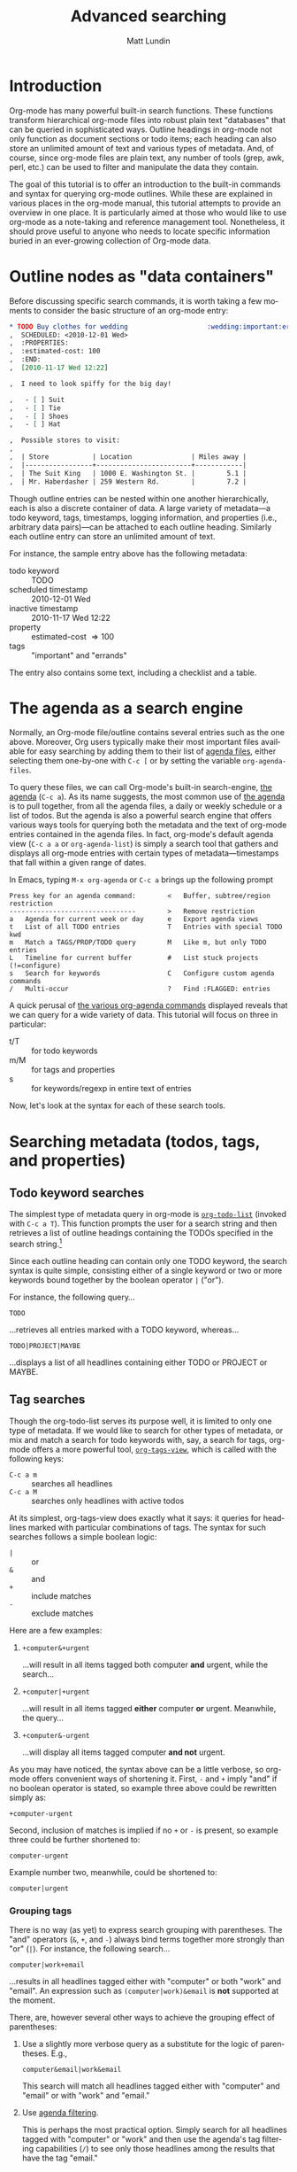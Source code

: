 #+OPTIONS:    H:3 num:nil toc:t \n:nil @:t ::t |:t ^:t -:t f:t *:t TeX:t LaTeX:t skip:nil d:(HIDE) tags:not-in-toc
#+STARTUP:    align fold nodlcheck hidestars oddeven lognotestate
#+SEQ_TODO:   TODO(t) INPROGRESS(i) WAITING(w@) | DONE(d) CANCELED(c@)
#+TAGS:       Write(w) Update(u) Fix(f) Check(c)
#+TITLE:      Advanced searching
#+AUTHOR:     Matt Lundin
#+EMAIL:      mdl at imapmail dot org
#+LANGUAGE:   en
#+PRIORITIES: A C B
#+CATEGORY:   worg

* Introduction
  :PROPERTIES:
  :CUSTOM_ID: introduction
  :END:

Org-mode has many powerful built-in search functions. These functions
transform hierarchical org-mode files into robust plain text
"databases" that can be queried in sophisticated ways. Outline
headings in org-mode not only function as document sections or todo
items; each heading can also store an unlimited amount of text and
various types of metadata. And, of course, since org-mode files are
plain text, any number of tools (grep, awk, perl, etc.) can be used to
filter and manipulate the data they contain.

The goal of this tutorial is to offer an introduction to the built-in
commands and syntax for querying org-mode outlines. While these are
explained in various places in the org-mode manual, this tutorial
attempts to provide an overview in one place. It is particularly aimed
at those who would like to use org-mode as a note-taking and reference
management tool. Nonetheless, it should prove useful to anyone who
needs to locate specific information buried in an ever-growing
collection of Org-mode data.

* Outline nodes as "data containers"
  :PROPERTIES:
  :CUSTOM_ID: outline-nodes-as-data-containers
  :END:

Before discussing specific search commands, it is worth taking a few
moments to consider the basic structure of an org-mode entry:

#+begin_src org
  ,* TODO Buy clothes for wedding                    :wedding:important:errands:
  ,  SCHEDULED: <2010-12-01 Wed>
  ,  :PROPERTIES:
  ,  :estimated-cost: 100
  ,  :END:
  ,  [2010-11-17 Wed 12:22]
  
  ,  I need to look spiffy for the big day!
  
  ,   - [ ] Suit
  ,   - [ ] Tie
  ,   - [ ] Shoes
  ,   - [ ] Hat
  
  ,  Possible stores to visit:
  ,  
  ,  | Store           | Location               | Miles away |
  ,  |-----------------+------------------------+------------|
  ,  | The Suit King   | 1000 E. Washington St. |        5.1 |
  ,  | Mr. Haberdasher | 259 Western Rd.        |        7.2 |
  
#+end_src

Though outline entries can be nested within one another
hierarchically, each is also a discrete container of data. A large
variety of metadata---a todo keyword, tags, timestamps, logging
information, and properties (i.e., arbitrary data pairs)---can be
attached to each outline heading. Similarly each outline entry can
store an unlimited amount of text.

For instance, the sample entry above has the following metadata:

 - todo keyword :: TODO
 - scheduled timestamp :: 2010-12-01 Wed
 - inactive timestamp :: 2010-11-17 Wed 12:22
 - property :: estimated-cost \Rightarrow 100
 - tags :: "important" and "errands"

The entry also contains some text, including a checklist and a table.

* The agenda as a search engine
  :PROPERTIES:
  :CUSTOM_ID: agenda-as-search-engine
  :END:

Normally, an Org-mode file/outline contains several entries such as
the one above. Moreover, Org users typically make their most important
files available for easy searching by adding them to their list of
[[http://orgmode.org/manual/Agenda-files.html#Agenda-files][agenda files]], either selecting them one-by-one with =C-c [= or by
setting the variable =org-agenda-files=. 

To query these files, we can call Org-mode's built-in search-engine,
[[http://orgmode.org/manual/Agenda-Views.html#Agenda-Views][the agenda]] (=C-c a=). As its name suggests, the most common use of [[http://orgmode.org/manual/Agenda-Views.html#Agenda-Views][the
agenda]] is to pull together, from all the agenda files, a daily or
weekly schedule or a list of todos. But the agenda is also a powerful
search engine that offers various ways tools for querying both the
metadata and the text of org-mode entries contained in the agenda
files. In fact, org-mode's default agenda view (=C-c a a= or
=org-agenda-list=) is simply a search tool that gathers and displays
all org-mode entries with certain types of metadata---timestamps that
fall within a given range of dates.

In Emacs, typing =M-x org-agenda= or =C-c a= brings up the following
prompt

: Press key for an agenda command:        <   Buffer, subtree/region restriction
: --------------------------------        >   Remove restriction
: a   Agenda for current week or day      e   Export agenda views
: t   List of all TODO entries            T   Entries with special TODO kwd
: m   Match a TAGS/PROP/TODO query        M   Like m, but only TODO entries
: L   Timeline for current buffer         #   List stuck projects (!=configure)
: s   Search for keywords                 C   Configure custom agenda commands
: /   Multi-occur                         ?   Find :FLAGGED: entries

A quick perusal of [[http://orgmode.org/manual/Built_002din-agenda-views.html#Built_002din-agenda-views][the various org-agenda commands]] displayed reveals
that we can query for a wide variety of data. This tutorial will
focus on three in particular:

 - t/T :: for todo keywords
 - m/M :: for tags and properties
 - s :: for keywords/regexp in entire text of entries

Now, let's look at the syntax for each of these search tools.

* Searching metadata (todos, tags, and properties)
  :PROPERTIES:
  :CUSTOM_ID: searching-metadata
  :END:
** Todo keyword searches
   :PROPERTIES:
   :CUSTOM_ID: todo-keyword-searches
   :END:

The simplest type of metadata query in org-mode is [[http://orgmode.org/manual/Global-TODO-list.html#Global-TODO-list][=org-todo-list=]]
(invoked with =C-c a T=). This function prompts the user for a search
string and then retrieves a list of outline headings containing the
TODOs specified in the search string.[fn:lowercase-t]

Since each outline heading can contain only one TODO keyword, the
search syntax is quite simple, consisting either of a single keyword
or two or more keywords bound together by the boolean operator =|=
("or").

For instance, the following query...

: TODO

...retrieves all entries marked with a TODO keyword, whereas...

: TODO|PROJECT|MAYBE

...displays a list of all headlines containing either TODO or PROJECT
or MAYBE.

[fn:lowercase-t] Note that the lowercase variant of the command (=C-c
a t=) does not provide a search prompt, but simply pulls up all active
TODOs.

** Tag searches
   :PROPERTIES:
   :CUSTOM_ID: tag-searches
   :END:

Though the org-todo-list serves its purpose well, it is limited to
only one type of metadata. If we would like to search for other types
of metadata, or mix and match a search for todo keywords with, say, a
search for tags, org-mode offers a more powerful tool,
[[http://orgmode.org/manual/Matching-tags-and-properties.html#Matching-tags-and-properties][=org-tags-view=]], which is called with the following keys:

   - =C-c a m= :: searches all headlines
   - =C-c a M= :: searches only headlines with active todos

At its simplest, org-tags-view does exactly what it says: it queries
for headlines marked with particular combinations of tags. The syntax
for such searches follows a simple boolean logic:

 - =|= :: or
 - =&= :: and
 - =+= :: include matches
 - =-= :: exclude matches

Here are a few examples:

1. =+computer&+urgent=

   ...will result in all items tagged both computer *and* urgent,
   while the search...

2. =+computer|+urgent=

   ...will result in all items tagged *either* computer *or* urgent.
   Meanwhile, the query...

3. =+computer&-urgent=

   ...will display all items tagged computer *and not* urgent.

As you may have noticed, the syntax above can be a little verbose, so
org-mode offers convenient ways of shortening it. First, =-= and =+=
imply "and" if no boolean operator is stated, so example three above
could be rewritten simply as:

: +computer-urgent

Second, inclusion of matches is implied if no =+= or =-= is present,
so example three could be further shortened to:

: computer-urgent

Example number two, meanwhile, could be shortened to:

: computer|urgent

*** Grouping tags
    :PROPERTIES:
    :CUSTOM_ID: grouping-tags
    :END:

There is no way (as yet) to express search grouping with parentheses.
The "and" operators (=&=, =+=, and =-=) always bind terms together
more strongly than "or" (=|=). For instance, the following search...

: computer|work+email

...results in all headlines tagged either with "computer" or both
"work" and "email". An expression such as =(computer|work)&email= is
*not* supported at the moment.

There, are, however several other ways to achieve the grouping effect
of parentheses:

1. Use a slightly more verbose query as a substitute for the logic of
   parentheses. E.g.,

   : computer&email|work&email

   This search will match all headlines tagged either with "computer"
   and "email" or with "work" and "email." 

2. Use [[http://orgmode.org/manual/Agenda-commands.html#Agenda-commands][agenda filtering]].

   This is perhaps the most practical option. Simply search for all
   headlines tagged with "computer" or "work" and then use the
   agenda's tag filtering capabilities (=/=) to see only those
   headlines among the results that have the tag "email."

3. Use a property search with regular expressions.

   To invoke the "grouping" logic of parentheses, we can use the
   special property =ALLTAGS= (which queries the same data as a normal
   tags search) together with a regular expression:

   : ALLTAGS={computer\|work}+email

   In the next section we'll learn more about how such property
   searches are constructed.

** Property searches
   :PROPERTIES:
   :CUSTOM_ID: property-searches
   :END:

Org-mode allows outline entries to contain any number of [[http://orgmode.org/manual/Properties-and-Columns.html#Properties-and-Columns][arbitrary
data pairs]], which are conveniently hidden within a folding PROPERTIES
drawer, e.g.:

#+begin_src org
  ,* TODO Evensong's magisterial work on the Amazon           :science:read:BIB:
  ,  SCHEDULED: <2010-11-20 Sat>
  ,  [2010-11-16 Tue 23:11]
  ,  :PROPERTIES:
  ,  :BIB_AUTHOR: Walter Evensong
  ,  :BIB_TITLE: Mysteries of the Amazon
  ,  :BIB_PAGES: 1234
  ,  :BIB_PUBLISHER: Humbug University Press
  ,  :END:
  
#+end_src

Let's say we have added a number of outline nodes to our org files
resembling the one above and that we'd like to find all entries that
contain "Walter Evensong" in their =BIB_AUTHOR= field. We can
construct such a search so by calling =org-tags-view= and entering the
desired key/value match:

: C-c a m 
: Match: BIB_AUTHOR="Walter Evensong"

Property searches can be mixed and matched with tag searches. If we
would like to see all books by "Walter Evensong" with the tag "read",
we can simply join the two desired matches together with the =+= sign:

: BIB_AUTHOR="Walter Evensong"+read

Properties with numeric values can be queried with inequalities. If we
would like to retrieve all books by the prolific Walter Evensong that
span over 1000 pages, we could enter the following:

: BIB_AUTHOR="Walter Evensong"+BIB_PAGES>1000

The comparison operators for searches are as follows:

: = (equal), > (greater than), <= (greater than or equal to), 
: < (less than), <= (less than or equal to), <> (not equal)

What if we would to like of find all books by Walter Evensong *or* any
books over 1000 pages?

: BIB_AUTHOR="Walter Evensong"|BIB_PAGES>1000

For our own clarity, we can always insert "+" signs:

: +BIB_AUTHOR="Walter Evensong"|+BIB_PAGES>1000

It is important to note that the equal sign in the searches above
implies an exact match. If we are searching for a string, such as
"Mysteries of the Amazon", the entire search query must match. Thus,
the search...

: BIB_TITLE="Amazon"

...will not match the entry above. 

How then can we search for partial matches? The answer is regular
expressions. Instead of surrounding our query with quotation marks
(which will necessitate a precise and complete match), we can instead
enfold it in brackets, which instructs Org-mode to treat the query as
a regular expression. Thus,...

: BIB_TITLE={Amazon}

...will locate all entries that match contain the sequence "Amazon,"
such as the example above:

: Headlines with TAGS match: BIB_TITLE={Amazon}
: Press `C-u r' to search again with new search string
:  org:        TODO Evensong's magisterial work on the Amazon  :science:read:BIB:

Remember: 
 - For exact matches, use quotation marks.
 - For partial matches, use curly brackets.

[[http://www.gnu.org/s/emacs/manual/html_node/elisp/Regular-Expressions.html#Regular-Expressions][Regular expressions]] allow us to construct much more flexible searches.
Let's say that for some strange reason we would like to find all books
containing either "Amazon" or "Amazing" in their titles. The following
regular expression search should do the trick:

: BIB_TITLE={Amaz\(on\|ing\)}

Let's break this expression down:

 - =Amaz= :: This is the string shared by both words.
 - =\(...\)= :: These parentheses create a grouping to set off the
              alternative matches that follow "Amaz".
 - =on\|ing= :: =\|= is the "or" expression. Since it is placed within
              the parentheses, it means that a match must begin with
              "Amaz" but can end *either* in "on" *or* "ing".

You may be wondering why the search query contains so many
backslashes. It is because Emacs' regular expression engine gives the
characters =(=, =)=, and =|= a special meaning only when they are
"escaped" (i.e., preceded by a backslash). Thus, if we had simply
typed =BIB_TITLE={Amaz(on|ing)}=, we would have instructed Org-mode to
match entries with the exact sequence =Amaz(on|ing)= (an unlikely
match!).
              
Here's a simpler example. If we would like to find all entries with
either "Walter" or "Evensong" in the author field, e could type:

: BIB_TITLE={Walter\|Evensong}

If we would like to pull up all entries that have defined value for
the =BIB_TITLE= property, we can simply use a single dot to match any
character:

: BIB_TITLE={.}

** Special Properties
   :PROPERTIES:
   :CUSTOM_ID: special-properties
   :END:

In addition to any explicitly declared key/value property pairs, each
Org-mode entry also has a number of [[http://orgmode.org/manual/Special-properties.html#Special-properties][special (i.e., implicit)
properties]] that can be queried with =org-tags-view= (=C-c a m=). These
include, among other things, the entry's TODO state, tags (local and
inherited), category, priority, and timestamps (DEADLINE, SCHEDULED,
active, and inactive). See the [[#outline-nodes-as-data-containers][sample entry]] above for an illustration
of where these properties are typically found in an outline node.

To see all of the properties (both explicit and implicit) defined for
an Org-mode entry, place the following text in an org-mode entry and
evaluate it by typing C-x C-e after the closing parenthesis:

: (org-entry-properties nil)

Here's an example of how such "special properties" can be put to good
use in a search:

: C-c a m
: Match: Effort>1+PRIORITY="A"+SCHEDULED<"<tomorrow>"+ALLTAGS={computer\|email}

This query finds all items with:

1. An estimated effort greater than one hour
2. A priority of "A"
3. A scheduled date "less than" tomorrow (i.e., today or earlier).
4. Either the tag "computer" or the tag "email"
   - Note: the ALLTAGS property includes inherited tags, while the
     TAGS property includes only local tags.
   - This search is also a good example of how to achieve a [[#grouping-tags][grouping
     logic without parentheses]] while querying tags.

Please [[http://orgmode.org/manual/Matching-tags-and-properties.html][consult the manual]] for a fuller explanation of the syntax of
such searches.

*** Querying timestamps
    :PROPERTIES:
    :CUSTOM_ID: querying-timestamps
    :END:

A few words should be said here about querying timestamps contained in
the following properties: =DEADLINE=, =SCHEDULED=, =TIMESTAMP= (the
first active timestamp in an entry), and =TIMESTAMP_IA= (the first
inactive timestamp in an entry).

The basic syntax for querying timestamps is a time string enclosed in
double quotes and angular brackets. E.g., the search...

: C-c a m
: Match: +SCHEDULED="<2010-08-20 Sat>"

...will find all items scheduled for Saturday, August 20, 2010
*without* a time of day specification. This last caveat is important
to note: if we have a timestamp with time of day information, such
as...

#+begin_src org
  ,* Some task
  ,  SCHEDULED: <2010-08-20-Sat 10:30>
#+end_src

...the search above will not retrieve it. (This is not normally a
problem, since the daily/weekly agenda view provides a far superior
mechanism for viewing all timestamps that fall on a particular day.)

The true value of timestamp property queries lies in the use of
inequalities to capture a range of dates. To assist us in this task,
Org-mode provides a number of convenient shortcuts:

 - =<today>= and =<tomorrow>= :: timestamps for today and tomorrow
      (without a time of day specification)
 - =<now>= :: right now, including time of day
   - e.g., =2010-11-20 Sat 12:42=
 - =<-5d>=, =<-10w>=, =<+3m>=, =<+1y>= :: relative date indicators
    - the shortcuts above indicate five days ago, ten weeks ago, three
      months from now, and one year from now

To see all items SCHEDULED far in the future, say, more than a year
from now, we could type:

: C-c a m
: Match: SCHEDULED>"<+1y>"

Here's another scenario. Imagine we use org-capture to take all our
notes and that we automatically stamp all our notes with an inactive
timestamp. To find all notes taken in the past two weeks with the tag
"chimpanzees", we could perform the following search:

: C-c a m
: Match: chimpanzees+TIMESTAMP_IA>="<-2w>"

*** Limit tags and properties searches by TODO state
    :PROPERTIES:
    :CUSTOM_ID: limiting-searches-to-todos
    :END:

We can limit any of these tags/property searches to active todo states
simply by using =C-c a M= instead of =C-c a m=.

We could also, of course, limit the searches to a particular todo
keyword (say, NEXT) by adding...

: +TODO="NEXT"

...to any of the searches above. But Org-mode also provides a
convenient (and more efficient) syntax for limiting searches to
particular TODO keywords. We can add a =/= followed by a TODO search
in the form [[#todo-keyword-searches][we've already discussed]]. For instance, to limit the
chimpanzee search above to items we've marked DONE, we could type:

: C-c a m
: Match: chimpanzees+TIMESTAMP_IA>="<-2w>"/DONE

As with normal todo searches, we can use or (=|=) to expand the
allowed matches. For instance, the query...

: chimpanzees+TIMESTAMP_IA>="<-2w>"/TODO|NEXT

...will match against items marked either TODO or NEXT.

If we are matching only against particular active todos (i.e., things
not marked done), we can make our search more efficient by adding an
exclamation point. E.g., the following search...

: computer/!TODO|NEXT

...will result in all items tagged "computer" and either a TODO or
NEXT keyword. The exclamation mark will speed up the search, because
org-mode will only query items that have an active todo keyword (as
defined either in the variable =org-todo-keywords= or in =#+TODO=
declarations at the top of an org file). For instance, if we had
placed the following line at the top of our org file...

: #+TODO: TODO NEXT STARTED WAITING | DONE CANCELED

...an exclamation point would limit the set of possible matches for
the entire search to items marked TODO, NEXT, STARTED, or WAITING.

If we limit a search to active todos, we can use a a negative (=-=) to
exclude TODO states. For example, the query...

: computer/!-WAITING

...would result only in items marked TODO, NEXT, or STARTED.

Be careful to avoid using "and" logic when you query TODOs, since each
item, by definition can have only one TODO state. Take a look at the
following two searches:

: computer/!WAITING+TODO

: chimpanzees+TODO="TODO"+SCHEDULED<="<+1w>"+TODO="WAITING"

These searches will *never* return any positive results, since an org
entry cannot have both a TODO *and* a WAITING keyword.

* Searching the full text of entries
  :PROPERTIES:
  :CUSTOM_ID: searching-entry-text
  :END:
** Keyword searches
   :PROPERTIES:
   :CUSTOM_ID: keyword-searches
   :END:

Thus far, we have explored different ways to query the various types
of metadata attached to an org entry. But what do we do if we would
like to search the entire text of our org entries?

The answer: call [[http://orgmode.org/manual/Search-view.html#Search-view][=org-search=view=]] with =C-c a s=. In the agenda
dispatcher, this appears as...

: s  Search for keywords

Don't be fooled by the word "keywords," which some programs use as a
synonym for tags. Here, a keyword search scours the full text of org
entries.

Let's start with an example:

Desperately in need of typing practice (as if Emacs does not provide
enough keyboarding practice), a free software aficionado named Mr. Gnu
would like to locate the following entry, which is buried somewhere in
his agenda files:

#+begin_src org
  ,* A sentence to test my keyboarding skills
  
  ,The quick brown fox jumped over the lazy dog.
#+end_src

Mr. Gnu vaguely remembers that the entry contains the word "fox", so
he pecks at the keyboard to enter...

: C-c a s 

He is confronted with the prompt...

: [+-]Word/{Regexp} ...: 

...so he enters...

: fox

...and receives an agenda buffer with the correct results:

: Search words: fox
: Press `[', `]' to add/sub word, `{', `}' to add/sub regexp, `C-u r' to edit
:  typing:        A sentence to test my keyboarding skills

Here, we should note that Org-mode's keyword searches are
*case-insensitive*, so "fox" will match any of the following: "fox",
"Fox", "FOX", etc.

Let's say, however, that Mr. Gnu's day job involves studying the
behavior of foxes, so he knows ahead of time that a simple search will
bring up hundreds of results. In addition, he recalls that the desired
entry also contains the word "dog". Thus, he enters the following:

: C-c a s
: [+-]Word/{Regexp} ...: fox dog

Somewhat puzzlingly, Mr. Gnu's search yields no results. What went
wrong?

Mr. Gnu consults [[http://orgmode.org/manual/Search-view.html#Search-view][the manual]] and finds that the default behavior of
=org-search-view= is to treat the entered query as a single string, so
when he typed =fox dog=, Org-mode looked quite literally for
=fox[whitespace]dog=.

Mr. Gnu further finds that to treat "dog" and "fox" as boolean
keywords that can be located anywhere in the entry, he needs to
precede each term with a =+=. (Technically, he only needs to precede
the first search term with =+= to initiate a boolean search, but he
decides to put =+= in front of both for the sake of clarity.) So he
types...

: C-c a s
: [+-]Word/{Regexp} ...: +fox +dog

...and is overjoyed to retrieve the expected results.

Mr. Gnu makes a mental note: unless the first character of the search
query is a =+=, Org-mode will treat the entire query as a single
string. Thus, the query...

: fox +dog

...will prompt Org-mode to search for the single string "fox +dog".
(To change this behavior, please read the
[[#boolean-searches-by-default][section for "Google addicts" below]].)

Later, while at work, Mr. Gnu  wants to find all entries on foxes that
do not contain the word dog, so he types...

: C-c a s
: [+-]Word/{Regexp} ...: +fox -dog

If Mr. Gnu wants to incorporate a substring/phrase into a boolean
search (i.e., a query with a =+= at the beginning), he can use
quotation marks:

: +fox +"lazy dog"

At home again, while practicing typing, Mr. Gnu wants to find all
entries that contain either the word "keyboarding" or the word
"typing". Remember his lessons on tag searches, he tries the following
search query:

: +keyboarding|+typing

Alas, the search returns no results, because Mr. Gnu just instructed
Org-mode to look for the entire string "keyboarding|+typing." Reading
the manual, Mr. Gnu discovers that, unlike todo and tag searches,
keyword searches require separate terms to be separated by whitespace
(e.g., =+fox +dog=). In addition, Mr. Gnus realizes that keyword
searches have only two simple boolean expressions: =+= ("and") and =-=
("and not"). There is no "or" symbol, such as =|=. What then should
Mr. Gnu do to find entries containing keyboarding *or* typing?

** Full text search using regular expressions 
   :PROPERTIES:
   :CUSTOM_ID: regexps-in-org-search-view
   :END:

The solution to Mr. Gnu's puzzle is found in regular expressions.
Indeed, Mr. Gnu deduced as much by glancing at the org-search-view
prompt:

: [+-]Word/{Regexp} ...:

As the prompt suggests, Mr. Gnu can search org-entries using Emacs'
powerful regular expression engine. To do so, he simply needs to
enclose the regular expression in brackets. So he types...

: C-c a s
: [+-]Word/{Regexp} ...: +{keyboarding\|typing}

...to find all entries that contain either "keyboarding" or "typing".
(Mr. Gnu could also have used parentheses to create a more compact
search query, such as =+{\(keyboard\|typ\)ing}=. Also, it is good to
recall here that =(=, =|=, and =)= only become special characters only
when escaped with a =\=.)

Regular expressions, Mr. Gnu finds, can be combined with words. The
query...

: +{keyboarding\|typing} +fox


...finds the "quick brown fox" entry above, while...


: +{keyboarding\|typing} -fox

...excludes it, finding only those entries that contain either the
word "keyboarding" or "typing" and *not* the word dog.

Again, Org-mode's default behavior is to treat the entire query as a
single string unless it sees a =+= or a ={= at the beginning of the
line. So if Mr. Gnus types...

: dog +{keyboarding\|typing} 

...Org-mode will search for the entire substring "dog
+{keyboarding\|typing}". (If you don't like this behavior, please read
[[#boolean-searches-by-default][the section for "Google addicts" below]].)

*** Regular expression syntax
    :PROPERTIES:
    :CUSTOM_ID: regular-expression-syntax
    :END:

The possibilities afforded by regular expressions are myriad. The
examples discussed here are relatively basic. For a thorough
introduction to regular expression syntax, please consult the [[http://www.gnu.org/s/emacs/manual/html_node/elisp/Syntax-of-Regexps.html#Syntax-of-Regexps][emacs
lisp manual]].

Let's look at a couple of examples:

Imagine we've entered a lot of contact entries with phone numbers in
the conventional U.S. format: 123-456-6789. To find all Org-mode
entries with such numbers, we could type:

: C-c a s
: [+-]Word/{Regexp} ...: +{[0-9]\{3\}-[0-9]\{3\}-[0-9]\{4\}}

The square brackets here are special characters; they match any of
characters they enclose. For instance, =[abc]= matches either a or b
or c. In this particular case, the =[0-9]= matches any digit between 0
and 9. In addition, the escaped curly brackets (=\{...\}=) that
immediate follow the square brackets indicate how many times in a row
the character should occur. In this case, Org-mode will search for
the following sequence:

  - exactly three digits
  - a hyphen
  - exactly three digits
  - a hyphen
  - exactly four digits

Instead of specifying the precise number of times a match such as
=[0-9]= must repeat, we can also use the following special characters:

 - =*= :: match any number of times (including none)
 - =+= :: match at least once and possibly more
 - =?= :: match either once or not at all

Now, imagine Mr. Gnu is a new fan of Org-mode and has jotted down a
lot of notes on his favorite PIM. However, he have entered the name
Org-mode inconsistently, sometimes as "orgmode", other times as "Org
mode", and still other times as "Org-mode". He'd like to find all his
references to Org-mode, taking into account the various spellings.
Here's a simple query that will accomplish this:

: +{org[-\s]?mode}

Mr. Gnu just instructed Org-mode to search for any entry that contains
the character sequence "org", followed by a hyphen, a space, or no
character, followed by "mode". Since the search is case-insensitive,
it will match "org-mode", "org mode", or "orgmode".

** Limiting full text searches
   :PROPERTIES:
   :CUSTOM_ID: limiting-full-text-searches
   :END:

There are several convenient ways to refine and limit full text
searches.

First, if we find that a search produces too many results, we can
easily add a new word or regexp by typing any of the following in the
agenda buffer:

 - =[= :: add a word (i.e., =+=)
 - =]= :: exclude a word (i.e., =-=)
 - ={= :: add a regexp (i.e., =+{}=)
 - =}= :: exclude a regexp (i.e., =-{}=)

For instance, let's say Mr. Gnu searches for the words Carsten *and*
Dominik:

: C-c a s
: [+-]Word/{Regexp} ...: +Carsten +Dominik

Since Mr. Gnu is an avid reader of the Org-mode mailing list and a
heavy user of org-capture, he discovers that he has hundreds of
entries that include Carsten's name. He wants to limit the search only
to entries with an inactive timestamp from November of 2010. So he
types =[= in the agenda buffer to add a regexp and receives the
following prompt...

: [+-]Word/{Regexp} ...: +Carsten +Dominik +{}

...with the cursor conveniently located between the brackets. He
completes the query to find inactive timestamps from November...


: [+-]Word/{Regexp} ...: +Carsten +Dominik +[2010-11-

...and voilà, he retrieves a smaller subset of results.

If Mr. Gnu wants to find both active and inactive timestamps, he could
use a regular expression:

: [+-]Word/{Regexp} ...: +Carsten +Dominik +{[\[<]2010-11-}

Similarly, if Mr. Gnu wants to guarantee the precision of his match,
he could use a detailed regular expression...

: +{\[2010-11-[0-9]\{2\}\s-[A-Za-z]\{3\}\(\s-[0-9]\{2\}:[0-9]\{2\}\)?\]}


But Mr. Gnu quickly decides that searching for the string "[2010-11-"
good enough for his purposes.

Org-mode also provides convenient syntax for limiting full text
searches.

1. If we place an asterisk at the beginning of our search, Org-mode
   will search only headlines (and not entry text). E.g., to find all
   entries with "emacs" in the headline, we could type:

   : C-c a s
   : [+-]Word/{Regexp} ...: *+emacs

2. If we place an exclamation mark at the beginning of the query,
   Org-mode will only pull up entries that are active todos:

   : !+emacs

   (We can also limit our search to active todos by using a prefix
   argument: =C-u C-c a s=.)

3. Finally, if we place a colon at the beginning of our query, the
   boolean words we provide will only match entire words. Thus the
   following search...

   : :+emacs

   ...will match "emacs" but not "emacswiki".

We can mix and match these three limiting symbols, but they will only
work if they appear in the correct order: i.e., =*= -> =!= -> =:=. If
we type =:!+emacs=, our search will not retrieve any results.

** Combining metadata and full text queries
   :PROPERTIES:
   :CUSTOM_ID: combining-metadata-and-full-text-queries
   :END:

As experts on tag and property searches, we might ask: is it possible
to combine metadata and full text searches? For instance, how could
one find all entries with "Walter Evensong" in the =BIB_AUTHOR= field,
the todo keyword "DONE", and the word "Brazil" in the full text of the
entry?

- It is not possible to simply combine the syntax of metadata and
  full text searches. Org-mode parses each query in fundamentally
  different ways.

- We can, however, easily accomplish "mixed" queries by using regular
  expressions and =org-search-view=. In some instances,
  =org-search-view= offers an easier and more efficient way of
  querying metadata than the tags and property search.

The simplest way to think about Org-mode metadata is as different
types of markup patterns. Tags are enclosed in colons, todo keywords
directly follow the asterisks that mark outline headings, timestamps
are contained in brackets and have the pattern =YYYY-MM-DD DOW HH:MM=,
and so on. Thus, to query for particular types of metadata, one simply
has to construct regular expressions that match these patterns.

Let's take our example above. We'd like to find all entries in which
the =BIB_AUTHOR= is "Walter Evensong", the todo keyword is "DONE", and
"Brazil" appears in the full text. First, we invoke org-search-view:

: C-c a s

At the prompt, we add a plus sign and the word "brazil":

: [+-]Word/{Regexp} ...: +brazil

Remember: we need to add the plus sign to instruct Org-mode to treat
this search as a boolean search. Otherwise it will simply look for the
entire string entered at the prompt.

Next we need to search for the todo keyword "DONE". Since todo
keywords immediately follow the markup for outline headings, we can
simply add a regexp that matches an outline heading immediately
followed by the word DONE:

: [+-]Word/{Regexp} ...: +brazil +{^\*+\s-+DONE\s-}

This regexp begins with =^=, which forces a match at the beginning of
the line. It is followed by an asterisk, which needs to be escape,
since an asterisk a special character in regular expressions. the =+=
after the asterisk instructs Org-mode to look for one or more
asterisks, while the =\s-+= indicates that at least one space follows
the asterisk(s). So we are searching for at least one asterisk at the
beginning of the line followed by a space---the very definition of an
outline heading in Org-mode. And the keyword DONE followed by
whitespace completes the match. If we would like to match more than
one todo keyword, say DONE or WAITING, we could use grouping:
=+{^\*+\s-+\(DONE\|WAITING\)\s-}=

Finally, we can finish our query by searching for the property
=BIB_AUTHOR=. We recall that a property line looks like this:

: :BIB_AUTHOR: Walter Evensong

Thus, we can construct our query to search for =:BIB_AUTHOR:= followed
by whitespace followed by Walter Evensong.

: [+-]Word/{Regexp} ...: +brazil +{^\*+\s-+DONE\s-} +{:BIB_AUTHOR:\s-+Walter Evensong}

Regexp searches (especially those querying properties) usually return
their results much more quickly than property and tag searches.
Whereas property searches have to query each headline to determine
whether a given property contains a value, keyword searches simply
scan a the whole buffer for matches and then return the appropriate
headlines.

The main limitation here is that keyword searches know nothing of
outline tree inheritance. Thus, when we are interested in inherited
tags and/or properties, we should always use =org-tags-view=.

Here's a simpler example. Let's say Mr. Gnu would like to find all
active todos directly tagged "urgent" with the word "wedding"
somewhere in the entry text. The following keyword search should do
the trick:

: C-c a s
: [+-]Word/{Regexp} ...: !+wedding :urgent:

If Mr. Gnu wanted either the tag "urgent" or the tag "important", he
could use regular expressions:

: !+wedding +{:\(urgent\|important\):}

** Searching additional files
   :PROPERTIES:
   :CUSTOM_ID: searching-additional-files
   :END:

Often, the set of files one would like to search by keyword is larger
than one's set of active agenda files. For instance, one might archive
old projects in separate files so that they no longer contribute to
the agenda. Yet one would still like to search the reference material
in these projects by keyword/regexp.

The solution lies in the variable
=org-agenda-text-search-extra-files=. Adding a list of files to this
variable instructs =org-search-view= to query those files in addition
to the agenda files. Note that setting
=org-agenda-text-search-extra-files= has no effect on other types of
agenda commands, such as todo and tags/property searches.

** Keyword searches for Google addicts
   :PROPERTIES:
   :CUSTOM_ID: boolean-searches-by-default
   :END:

As noted before, =org-search-view= will treat a search query as a
boolean expression only if it begins with either a =+= or a ={= (i.e.,
a regular expression). Without these characters, Org-mode will treat
the query as a single substring.

This default syntax of =org-search-view= is thus different than the
behavior of search engines such as Google, which treat searches as
lazy boolean queries by default. If we type "emacs org-mode" into
Google, it will not search for the literal string "emacs org-mode",
but rather assume the space implies a boolean expression: "emacs and
org-mode".

If you find yourself often forgetting to add an initial =+= to your
=org-search-view= queries, you can make "lazy booleans" the default
behavior by adding the following to your .emacs:

#+begin_src elisp
(setq org-agenda-search-view-always-boolean t)
#+end_src

Then you can happily type your lazy searches:

: C-c a s
: [+-]Word/{Regexp} ...: org mode Carsten :email:

If you would like to include a substring or phrase in your search, you
can do so by enclosing it in quotation marks. And if you want to
exclude items or use regular expressions, you will, of course, still
have to use a minus sign and curly brackets, respectively.

* Searching org files line-by-line
  :PROPERTIES:
  :CUSTOM_ID: line-by-line-search
  :END:

All the searches we have discussed thus far return their results as a
list of org headlines in the agenda buffer. Sometimes, however, we
might prefer to see each line in which a word or regular expression
occurs. There are different ways to do this:

** Multi-occur
   :PROPERTIES:
   :CUSTOM_ID: multi-occur
   :END:

Org-mode uses Emacs' multi-occur command to search for any lines in
the agenda files containing a regular expression. Simply type =C-c a
/= followed by a word or regular expression and you will be presented
a buffer with all lines that match the query, with each line
conveniently linked to its original location.

** External commands and scripts
   :PROPERTIES:
   :CUSTOM_ID: grep-etc
   :END:

Emacs provides convenient interfaces to common Unix search commands,
such as grep. Simply type =M-x grep= and complete the query (the
working directory is usually that of the current buffer in Emacs).
Using grep is especially convenient when you want quickly to search
org files that are not in =org-agenda-files= or
=org-agenda-text-search-extra-files=. And, of course, grep can be used
outside of Emacs.

Since org-mode files are plain text, you can use your favorite
scripting language (perl, awk, python, etc.) to develop new and ever
more creative ways to search and analyze them.

* Sparse trees
  :PROPERTIES:
  :CUSTOM_ID: sparse-tree-view
  :END:

The commands we have examined so far typically search multiple files
and display the resulting heading in a separate agenda buffer. But
sometimes, we might want to search for various types of data within a
single file, so as to see all the matching headlines and entries in
context:

The way to accomplish this is via a [[http://orgmode.org/manual/Sparse-trees.html#Sparse-trees][sparse tree view]] (=C-c /=), which
collapses the outline in the current file, showing only the portions
that match a query.

Calling =org-sparse-tree= with =C-c /= brings up a prompt with several
search options:

: Sparse tree: [r]egexp [/]regexp [t]odo [T]odo-kwd [m]atch [p]roperty
:              [d]eadlines [b]efore-date [a]fter-date

Some of these search, such as "todo" (=t=) and "deadlines" (=d=) are
quite simple, showing all headlines in a buffer that contain an active
todo keyword or a deadline, respectively. Others, such as "property"
(=p=), prompt for a single key/value pair.

One search that may be of particular interest is "match" (=m=). This
query uses exactly the same syntax as =org-tags-view=, allowing us to
use complex metadata searches to create sparse trees

* Custom agenda commands
  :PROPERTIES:
  :CUSTOM_ID: custom-agenda-commands
  :END:

If there are searches we perform again and again, we can easily save
them by adding them to our [[http://orgmode.org/manual/Custom-agenda-views.html#Custom-agenda-views][custom agenda commands]].

Let's say Mr. Gnu is an avid collector of very large books (which, of
course, he manages in very long org files). Imagine, as well, that he
often likes to peruse your inventory of books over 1,000 pages and
that he has added this information to your entries in a =BIB_PAGES=
property. To save time and energy, Mr. Gnu could add a custom command
such as the following to his =.emacs=:

#+begin_src emacs-lisp
  (add-to-list 'org-agenda-custom-commands
               '("B" "Big books" tags "+BIB_PAGES>1000"))
#+end_src

Note that "tags" here indicates =org-tags-view=. Thus, the query uses
the tags/property search syntax.

If Mr. Gnu frequently need to perform the "urgent wedding tasks"
search above, he could add a command such as the following:

#+begin_src emacs-lisp
  (add-to-list 'org-agenda-custom-commands
               '("w" "Getting married next week!" 
                 search "!+wedding +{:\\(urgent\\|important\\):}"))
#+end_src

The symbol "search", as you might have guessed, instructs Org-mode to
use =org-search-view=.

You might notice that the search query here, compared with the one
above, contains extra backslashes. That is because the backslash is a
special character in emacs-lisp and thus needs to be escaped when
placed in an =.emacs= file.

Finally, one can use custom commands to run searches with different
local settings. For instance, one can use a custom agenda command to
run a tags/property search on files other than the agenda files:

#+begin_src emacs-lisp
  (add-to-list 'org-agenda-custom-commands
               '("r" "Reference material" tags ""
                 ((org-agenda-files (file-expand-wildcards "~/ref/*.org")))))
#+end_src

For a full introduction to custom agenda commands, please see [[file:org-custom-agenda-commands.org][this
tutorial]].

